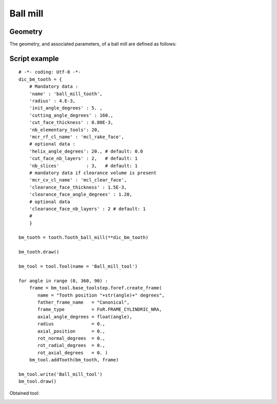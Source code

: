 
##################################################################
Ball mill
##################################################################


Geometry
*********************************

The geometry, and associated parameters, of a ball mill are defined as follows:


.. image:: fig/ball_mill.png
    :align: center
    :width: 12 cm


Script example
*********************************

::
    
    # -*- coding: Utf-8 -*-
    dic_bm_tooth = {
        # Mandatory data : 
        'name' : 'ball_mill_tooth',
        'radius' : 4.E-3,
        'init_angle_degrees' : 5. ,
        'cutting_angle_degrees' : 160., 
        'cut_face_thickness' : 0.80E-3,
        'nb_elementary_tools': 20,  
        'mcr_rf_cl_name' : 'mcl_rake_face',
        # optional data :
        'helix_angle_degrees': 20., # default: 0.0
        'cut_face_nb_layers' : 2,   # default: 1
        'nb_slices'          : 3,   # default: 1       
        # mandatory data if clearance volume is present
        'mcr_cv_cl_name' : 'mcl_clear_face',
        'clearance_face_thickness' : 1.5E-3,
        'clearance_face_angle_degrees' : 1.20,
        # optional data
        'clearance_face_nb_layers' : 2 # default: 1
        #
        }
    
    bm_tooth = tooth.Tooth_ball_mill(**dic_bm_tooth)
    
    bm_tooth.draw()
    
    bm_tool = tool.Tool(name = 'Ball_mill_tool')
    
    for angle in range (0, 360, 90) :
        frame = bm_tool.base_toolstep.foref.create_frame(
           name = "Tooth position "+str(angle)+" degrees",
           father_frame_name   = "Canonical",
           frame_type          = FoR.FRAME_CYLINDRIC_NRA,
           axial_angle_degrees = float(angle),
           radius              = 0.,
           axial_position      = 0.,
           rot_normal_degrees  = 0.,
           rot_radial_degrees  = 0.,
           rot_axial_degrees   = 0. )
        bm_tool.addTooth(bm_tooth, frame)
    
    bm_tool.write('Ball_mill_tool')
    bm_tool.draw()

    
Obtained tool:

.. image:: fig/Tool_ball_mill.png
    :align: center
    :width: 10 cm

